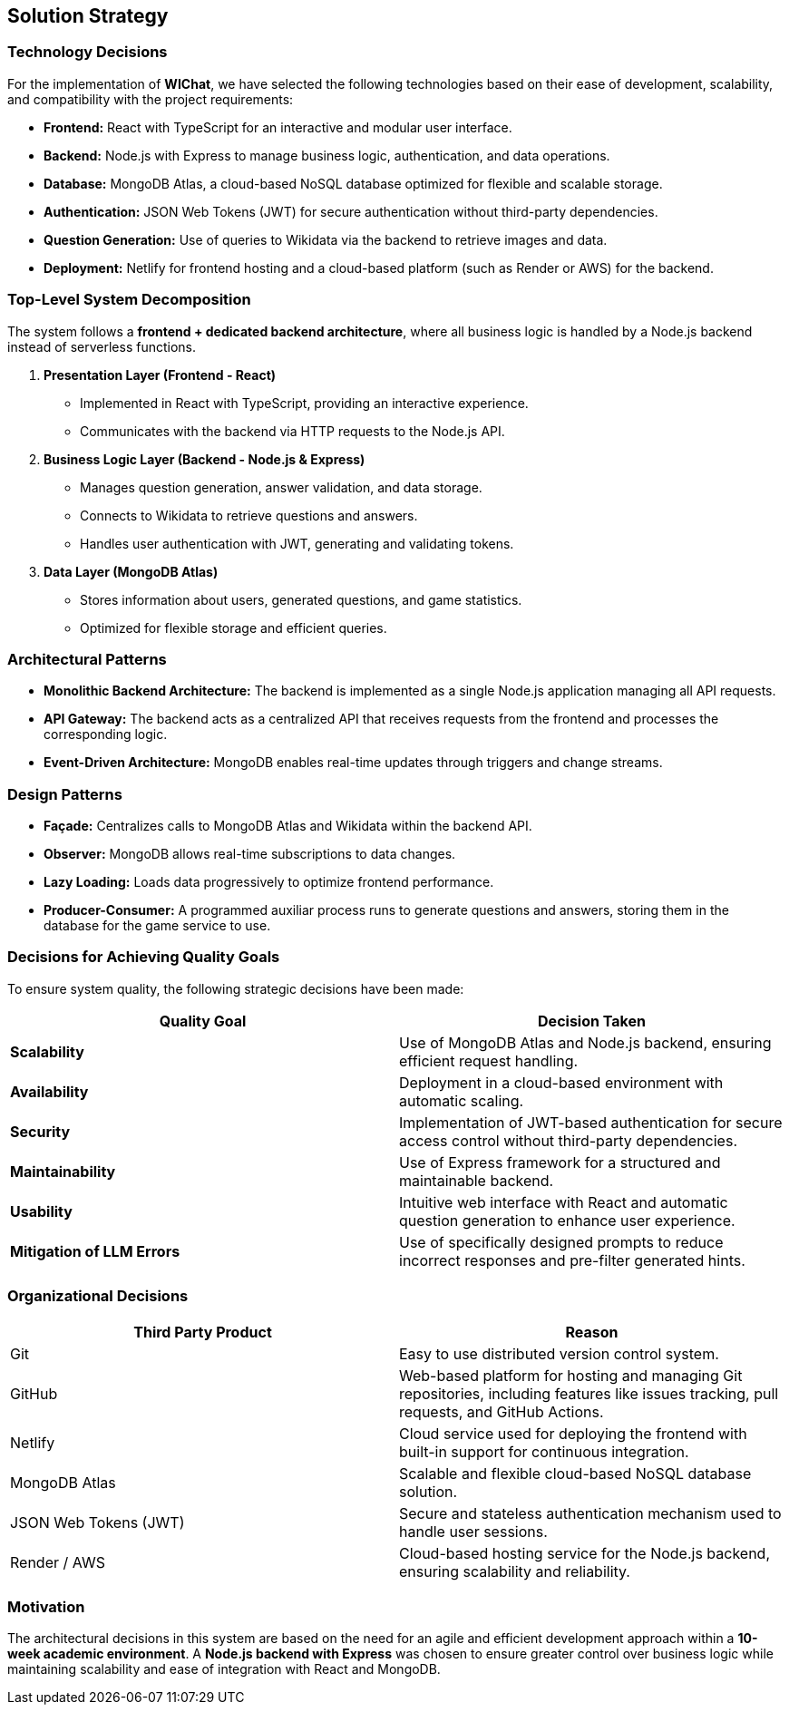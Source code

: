 == Solution Strategy

=== Technology Decisions
For the implementation of **WIChat**, we have selected the following technologies based on their ease of development, scalability, and compatibility with the project requirements:

- *Frontend:* React with TypeScript for an interactive and modular user interface.
- *Backend:* Node.js with Express to manage business logic, authentication, and data operations.
- *Database:* MongoDB Atlas, a cloud-based NoSQL database optimized for flexible and scalable storage.
- *Authentication:* JSON Web Tokens (JWT) for secure authentication without third-party dependencies.
- *Question Generation:* Use of queries to Wikidata via the backend to retrieve images and data.
- *Deployment:* Netlify for frontend hosting and a cloud-based platform (such as Render or AWS) for the backend.

=== Top-Level System Decomposition
The system follows a *frontend + dedicated backend architecture*, where all business logic is handled by a Node.js backend instead of serverless functions.

. *Presentation Layer (Frontend - React)*
** Implemented in React with TypeScript, providing an interactive experience.
** Communicates with the backend via HTTP requests to the Node.js API.

. *Business Logic Layer (Backend - Node.js & Express)*
** Manages question generation, answer validation, and data storage.
** Connects to Wikidata to retrieve questions and answers.
** Handles user authentication with JWT, generating and validating tokens.

. *Data Layer (MongoDB Atlas)*
** Stores information about users, generated questions, and game statistics.
** Optimized for flexible storage and efficient queries.

=== Architectural Patterns

- *Monolithic Backend Architecture:* The backend is implemented as a single Node.js application managing all API requests.
- *API Gateway:* The backend acts as a centralized API that receives requests from the frontend and processes the corresponding logic.
- *Event-Driven Architecture:* MongoDB enables real-time updates through triggers and change streams.

=== Design Patterns

- *Façade:* Centralizes calls to MongoDB Atlas and Wikidata within the backend API.
- *Observer:* MongoDB allows real-time subscriptions to data changes.
- *Lazy Loading:* Loads data progressively to optimize frontend performance.
- *Producer-Consumer:* A programmed auxiliar process runs to generate questions and answers, storing them in the database for the game service to use.

=== Decisions for Achieving Quality Goals
To ensure system quality, the following strategic decisions have been made:

[options="header"]
|===
| *Quality Goal* | *Decision Taken*
| *Scalability* | Use of MongoDB Atlas and Node.js backend, ensuring efficient request handling.
| *Availability* | Deployment in a cloud-based environment with automatic scaling.
| *Security* | Implementation of JWT-based authentication for secure access control without third-party dependencies.
| *Maintainability* | Use of Express framework for a structured and maintainable backend.
| *Usability* | Intuitive web interface with React and automatic question generation to enhance user experience.
| *Mitigation of LLM Errors* | Use of specifically designed prompts to reduce incorrect responses and pre-filter generated hints.
|===

=== Organizational Decisions

[options="header"]
|===
| Third Party Product | Reason
| Git | Easy to use distributed version control system.
| GitHub | Web-based platform for hosting and managing Git repositories, including features like issues tracking, pull requests, and GitHub Actions.
| Netlify | Cloud service used for deploying the frontend with built-in support for continuous integration.
| MongoDB Atlas | Scalable and flexible cloud-based NoSQL database solution.
| JSON Web Tokens (JWT) | Secure and stateless authentication mechanism used to handle user sessions.
| Render / AWS | Cloud-based hosting service for the Node.js backend, ensuring scalability and reliability.
|===

=== Motivation
The architectural decisions in this system are based on the need for an agile and efficient development approach within a **10-week academic environment**. A **Node.js backend with Express** was chosen to ensure greater control over business logic while maintaining scalability and ease of integration with React and MongoDB.

